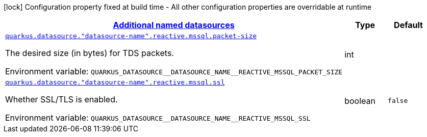 
:summaryTableId: quarkus-reactive-mssql-client-config-group-data-sources-reactive-mssql-config-data-source-reactive-mssql-outer-named-config
[.configuration-legend]
icon:lock[title=Fixed at build time] Configuration property fixed at build time - All other configuration properties are overridable at runtime
[.configuration-reference, cols="80,.^10,.^10"]
|===

h|[[quarkus-reactive-mssql-client-config-group-data-sources-reactive-mssql-config-data-source-reactive-mssql-outer-named-config_quarkus.datasource.named-data-sources-additional-named-datasources]]link:#quarkus-reactive-mssql-client-config-group-data-sources-reactive-mssql-config-data-source-reactive-mssql-outer-named-config_quarkus.datasource.named-data-sources-additional-named-datasources[Additional named datasources]

h|Type
h|Default

a| [[quarkus-reactive-mssql-client-config-group-data-sources-reactive-mssql-config-data-source-reactive-mssql-outer-named-config_quarkus.datasource.-datasource-name-.reactive.mssql.packet-size]]`link:#quarkus-reactive-mssql-client-config-group-data-sources-reactive-mssql-config-data-source-reactive-mssql-outer-named-config_quarkus.datasource.-datasource-name-.reactive.mssql.packet-size[quarkus.datasource."datasource-name".reactive.mssql.packet-size]`


[.description]
--
The desired size (in bytes) for TDS packets.

ifdef::add-copy-button-to-env-var[]
Environment variable: env_var_with_copy_button:+++QUARKUS_DATASOURCE__DATASOURCE_NAME__REACTIVE_MSSQL_PACKET_SIZE+++[]
endif::add-copy-button-to-env-var[]
ifndef::add-copy-button-to-env-var[]
Environment variable: `+++QUARKUS_DATASOURCE__DATASOURCE_NAME__REACTIVE_MSSQL_PACKET_SIZE+++`
endif::add-copy-button-to-env-var[]
--|int 
|


a| [[quarkus-reactive-mssql-client-config-group-data-sources-reactive-mssql-config-data-source-reactive-mssql-outer-named-config_quarkus.datasource.-datasource-name-.reactive.mssql.ssl]]`link:#quarkus-reactive-mssql-client-config-group-data-sources-reactive-mssql-config-data-source-reactive-mssql-outer-named-config_quarkus.datasource.-datasource-name-.reactive.mssql.ssl[quarkus.datasource."datasource-name".reactive.mssql.ssl]`


[.description]
--
Whether SSL/TLS is enabled.

ifdef::add-copy-button-to-env-var[]
Environment variable: env_var_with_copy_button:+++QUARKUS_DATASOURCE__DATASOURCE_NAME__REACTIVE_MSSQL_SSL+++[]
endif::add-copy-button-to-env-var[]
ifndef::add-copy-button-to-env-var[]
Environment variable: `+++QUARKUS_DATASOURCE__DATASOURCE_NAME__REACTIVE_MSSQL_SSL+++`
endif::add-copy-button-to-env-var[]
--|boolean 
|`false`

|===